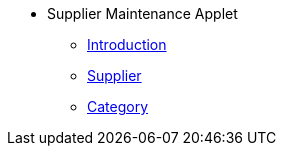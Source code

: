* Supplier Maintenance Applet
** xref:introduction.adoc[Introduction]
** xref:supplier.adoc[Supplier]
** xref:category.adoc[Category]
